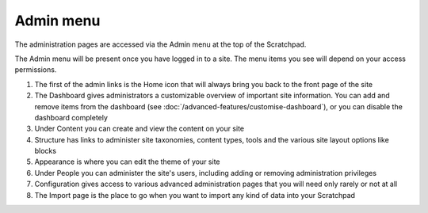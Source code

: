 Admin menu
==========

The administration pages are accessed via the Admin menu at the top of the Scratchpad.

The Admin menu will be present once you have logged in to a site. The menu items you see will depend on your access permissions.

.. image:: ../_static/admin-menu.png

1. The first of the admin links is the Home icon that will always bring you back to the front page of the site

2. The Dashboard gives administrators a customizable overview of important site information. You can add and remove items from the dashboard (see :doc:`/advanced-features/customise-dashboard`), or you can disable the dashboard completely

3. Under Content you can create and view the content on your site

4. Structure has links to administer site taxonomies, content types, tools and the various site layout options like blocks

5. Appearance is where you can edit the theme of your site

6. Under People you can administer the site's users, including adding or removing administration privileges

7. Configuration gives access to various advanced administration pages that you will need only rarely or not at all

8. The Import page is the place to go when you want to import any kind of data into your Scratchpad
